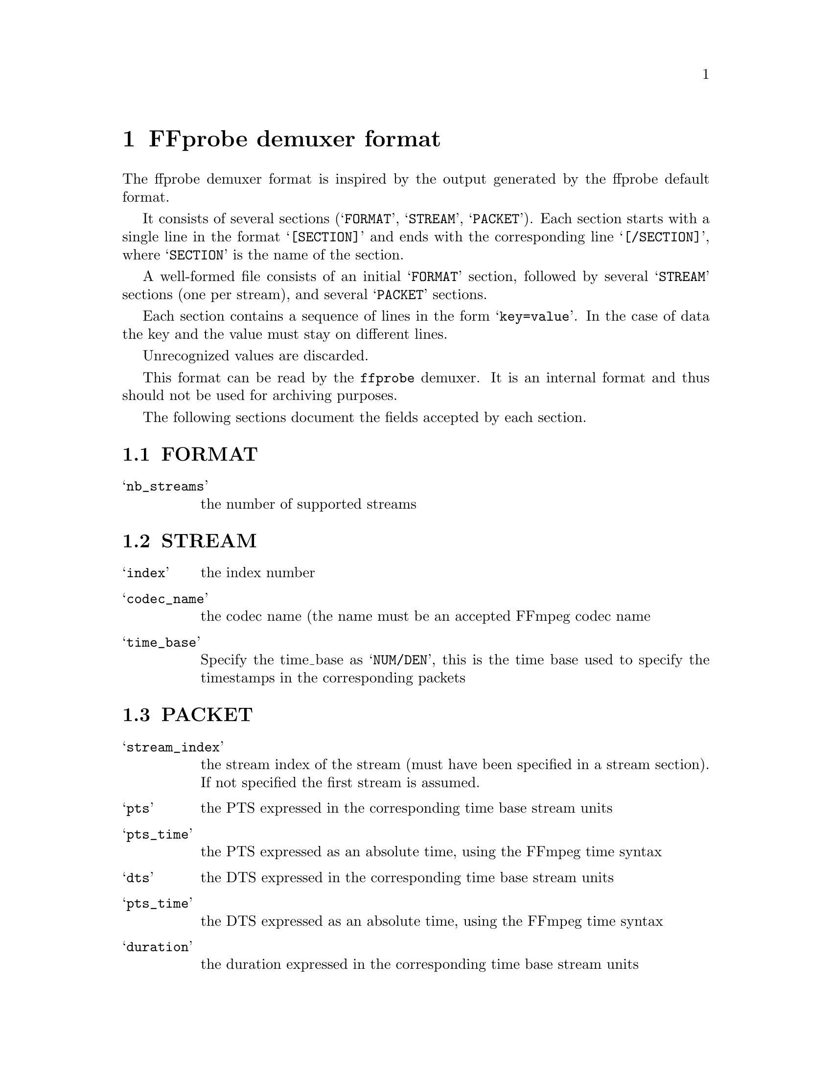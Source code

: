 @anchor{FFprobe demuxer format}
@chapter FFprobe demuxer format
@c man begin FFPROBE DEMUXER FORMAT

The ffprobe demuxer format is inspired by the output generated by the
ffprobe default format.

It consists of several sections (@samp{FORMAT}, @samp{STREAM},
@samp{PACKET}). Each section starts with a single line in the format
@samp{[SECTION]} and ends with the corresponding line
@samp{[/SECTION]}, where @samp{SECTION} is the name of the section.

A well-formed file consists of an initial @samp{FORMAT} section,
followed by several @samp{STREAM} sections (one per stream), and
several @samp{PACKET} sections.

Each section contains a sequence of lines in the form
@samp{key=value}. In the case of data the key and the value must
stay on different lines.

Unrecognized values are discarded.

This format can be read by the @code{ffprobe} demuxer. It is an
internal format and thus should not be used for archiving purposes.

The following sections document the fields accepted by each section.

@section FORMAT

@table @samp
@item nb_streams
the number of supported streams
@end table

@section STREAM
@table @samp
@item index
the index number
@item codec_name
the codec name (the name must be an accepted FFmpeg codec name
@item time_base
Specify the time_base as @samp{NUM/DEN}, this is the time base used to
specify the timestamps in the corresponding packets
@end table

@section PACKET

@table @samp
@item stream_index
the stream index of the stream (must have been specified in a stream
section). If not specified the first stream is assumed.

@item pts
the PTS expressed in the corresponding time base stream units

@item pts_time
the PTS expressed as an absolute time, using the FFmpeg time syntax

@item dts
the DTS expressed in the corresponding time base stream units

@item pts_time
the DTS expressed as an absolute time, using the FFmpeg time syntax

@item duration
the duration expressed in the corresponding time base stream units

@item duration_time
the packet duration expressed as an absolute time, using the FFmpeg time syntax

@item flags
If the value is equal to "K" mark the packet as a key packet

@item data
specifies the data as a sequence of hexadecimal values (two
hexadecimal values specify a byte). The data specification starts on
the following line and can span over several lines, and must be
terminated by an empty line. Spaces within each line are discarded.

Each line should not be longer than 4095 bytes.
@end table

@section Examples

An ffprobe demuxer file might look like this:
@example
[FORMAT]
nb_streams=1
format_name=ffprobe
[/FORMAT]
[STREAM]
index=0
codec_name=timed_id3
time_base=1/1000000
[/STREAM]
[PACKET]
stream_index=0
pts_time=0
dts_time=0
duration=N/A
flags=K
data=
f000 0000 0167 42c0 1ed9 81b1 fefc 0440
57ff d7d1 dfff e11a 3d7e 6cbd 0000 0001
ce8c 4d9d 108e 25e9 fe

[/PACKET]
[PACKET]
stream_index=0
pts_time=1.00
duration=N/A
flags=K
data=
f000 0000 0141 9a38 3be5 ffff ffff fffa
ebc1 3782 7d5e 21e9 ffff abf2 ea4f ed66
0000 0001 ce8c 4d9d 108e 25e9 fe

[/PACKET]
@end example

@c man end FFPROBE DEMUXER FORMAT
